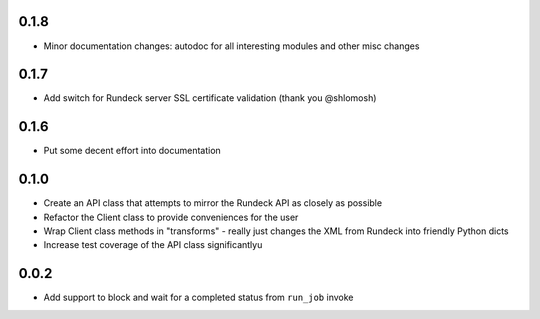 0.1.8
-----
- Minor documentation changes: autodoc for all interesting modules and other misc changes

0.1.7
-----
- Add switch for Rundeck server SSL certificate validation (thank you @shlomosh)

0.1.6
-----
- Put some decent effort into documentation

0.1.0
-----
- Create an API class that attempts to mirror the Rundeck API as closely as possible
- Refactor the Client class to provide conveniences for the user
- Wrap Client class methods in "transforms" - really just changes the XML from Rundeck into
  friendly Python dicts
- Increase test coverage of the API class significantlyu

0.0.2
-----
- Add support to block and wait for a completed status from ``run_job`` invoke
